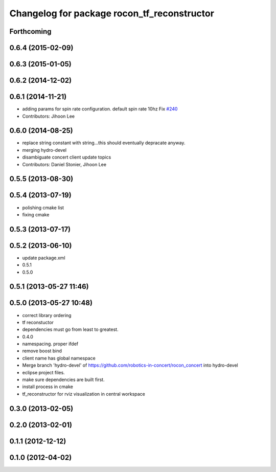 ^^^^^^^^^^^^^^^^^^^^^^^^^^^^^^^^^^^^^^^^^^^^
Changelog for package rocon_tf_reconstructor
^^^^^^^^^^^^^^^^^^^^^^^^^^^^^^^^^^^^^^^^^^^^

Forthcoming
-----------

0.6.4 (2015-02-09)
------------------

0.6.3 (2015-01-05)
------------------

0.6.2 (2014-12-02)
------------------

0.6.1 (2014-11-21)
------------------
* adding params for spin rate configuration. default spin rate 10hz Fix `#240 <https://github.com/robotics-in-concert/rocon_concert/issues/240>`_
* Contributors: Jihoon Lee

0.6.0 (2014-08-25)
------------------
* replace string constant with string...this should eventually depracate anyway.
* merging hydro-devel
* disambiguate concert client update topics
* Contributors: Daniel Stonier, Jihoon Lee

0.5.5 (2013-08-30)
------------------

0.5.4 (2013-07-19)
------------------
* polishing cmake list
* fixing cmake

0.5.3 (2013-07-17)
------------------

0.5.2 (2013-06-10)
------------------
* update package.xml
* 0.5.1
* 0.5.0

0.5.1 (2013-05-27 11:46)
------------------------

0.5.0 (2013-05-27 10:48)
------------------------
* correct library ordering
* tf reconstuctor
* dependencies must go from least to greatest.
* 0.4.0
* namespacing. proper ifdef
* remove boost bind
* client name has global namespace
* Merge branch 'hydro-devel' of https://github.com/robotics-in-concert/rocon_concert into hydro-devel
* eclipse project files.
* make sure dependencies are built first.
* install process in cmake
* tf_reconstructor for rviz visualization in central workspace

0.3.0 (2013-02-05)
------------------

0.2.0 (2013-02-01)
------------------

0.1.1 (2012-12-12)
------------------

0.1.0 (2012-04-02)
------------------
